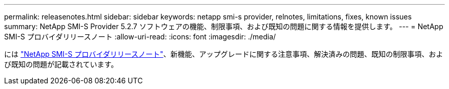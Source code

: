 ---
permalink: releasenotes.html 
sidebar: sidebar 
keywords: netapp smi-s provider, relnotes, limitations, fixes, known issues 
summary: NetApp SMI-S Provider 5.2.7 ソフトウェアの機能、制限事項、および既知の問題に関する情報を提供します。 
---
= NetApp SMI-S プロバイダリリースノート
:allow-uri-read: 
:icons: font
:imagesdir: ./media/


には https://library.netapp.com/ecm/ecm_download_file/ECMLP3344664["NetApp SMI-S プロバイダリリースノート"^]、新機能、アップグレードに関する注意事項、解決済みの問題、既知の制限事項、および既知の問題が記載されています。
